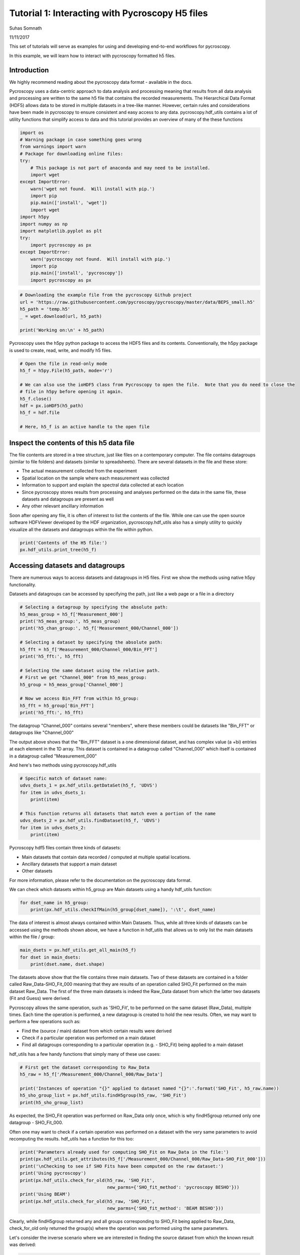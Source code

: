 

.. _sphx_glr_auto_publications_plot_tutorial_01_interacting_w_h5_files.py:


================================================
Tutorial 1: Interacting with Pycroscopy H5 files
================================================
Suhas Somnath

11/11/2017

This set of tutorials will serve as examples for using and developing end-to-end workflows for pycroscopy.

In this example, we will learn how to interact with pycroscopy formatted h5 files.

Introduction
============
We highly recommend reading about the pycroscopy data format - available in the docs.

Pycroscopy uses a data-centric approach to data analysis and processing meaning that results from all data analysis and
processing are written to the same h5 file that contains the recorded measurements. The Hierarchical Data Format (HDF5)
allows data to be stored in multiple datasets in a tree-like manner. However, certain rules and considerations have
been made in pycroscopy to ensure consistent and easy access to any data. pycroscopy.hdf_utils contains a lot of
utility functions that simplify access to data and this tutorial provides an overview of many of the these functions



.. code-block:: python


    import os
    # Warning package in case something goes wrong
    from warnings import warn
    # Package for downloading online files:
    try:
        # This package is not part of anaconda and may need to be installed.
        import wget
    except ImportError:
        warn('wget not found.  Will install with pip.')
        import pip
        pip.main(['install', 'wget'])
        import wget
    import h5py
    import numpy as np
    import matplotlib.pyplot as plt
    try:
        import pycroscopy as px
    except ImportError:
        warn('pycroscopy not found.  Will install with pip.')
        import pip
        pip.main(['install', 'pycroscopy'])
        import pycroscopy as px








.. code-block:: python


    # Downloading the example file from the pycroscopy Github project
    url = 'https://raw.githubusercontent.com/pycroscopy/pycroscopy/master/data/BEPS_small.h5'
    h5_path = 'temp.h5'
    _ = wget.download(url, h5_path)

    print('Working on:\n' + h5_path)





.. rst-class:: sphx-glr-script-out

 Out::

    Working on:
    temp.h5


Pycroscopy uses the h5py python package to access the HDF5 files and its contents.
Conventionally, the h5py package is used to create, read, write, and modify h5 files.



.. code-block:: python


    # Open the file in read-only mode
    h5_f = h5py.File(h5_path, mode='r')

    # We can also use the ioHDF5 class from Pycroscopy to open the file.  Note that you do need to close the
    # file in h5py before opening it again.
    h5_f.close()
    hdf = px.ioHDF5(h5_path)
    h5_f = hdf.file

    # Here, h5_f is an active handle to the open file







Inspect the contents of this h5 data file
=========================================

The file contents are stored in a tree structure, just like files on a contemporary computer. The file contains
datagroups (similar to file folders) and datasets (similar to spreadsheets).
There are several datasets in the file and these store:

* The actual measurement collected from the experiment
* Spatial location on the sample where each measurement was collected
* Information to support and explain the spectral data collected at each location
* Since pycroscopy stores results from processing and analyses performed on the data in the same file, these
  datasets and datagroups are present as well
* Any other relevant ancillary information

Soon after opening any file, it is often of interest to list the contents of the file. While one can use the open
source software HDFViewer developed by the HDF organization, pycroscopy.hdf_utils also has a simply utility to
quickly visualize all the datasets and datagroups within the file within python.



.. code-block:: python


    print('Contents of the H5 file:')
    px.hdf_utils.print_tree(h5_f)





.. rst-class:: sphx-glr-script-out

 Out::

    Contents of the H5 file:
    /
    Measurement_000
    Measurement_000/Channel_000
    Measurement_000/Channel_000/Bin_FFT
    Measurement_000/Channel_000/Bin_Frequencies
    Measurement_000/Channel_000/Bin_Indices
    Measurement_000/Channel_000/Bin_Step
    Measurement_000/Channel_000/Bin_Wfm_Type
    Measurement_000/Channel_000/Excitation_Waveform
    Measurement_000/Channel_000/Noise_Floor
    Measurement_000/Channel_000/Position_Indices
    Measurement_000/Channel_000/Position_Values
    Measurement_000/Channel_000/Raw_Data
    Measurement_000/Channel_000/Raw_Data-SHO_Fit_000
    Measurement_000/Channel_000/Raw_Data-SHO_Fit_000/Fit
    Measurement_000/Channel_000/Raw_Data-SHO_Fit_000/Guess
    Measurement_000/Channel_000/Raw_Data-SHO_Fit_000/Spectroscopic_Indices
    Measurement_000/Channel_000/Raw_Data-SHO_Fit_000/Spectroscopic_Values
    Measurement_000/Channel_000/Spatially_Averaged_Plot_Group_000
    Measurement_000/Channel_000/Spatially_Averaged_Plot_Group_000/Bin_Frequencies
    Measurement_000/Channel_000/Spatially_Averaged_Plot_Group_000/Mean_Spectrogram
    Measurement_000/Channel_000/Spatially_Averaged_Plot_Group_000/Spectroscopic_Parameter
    Measurement_000/Channel_000/Spatially_Averaged_Plot_Group_000/Step_Averaged_Response
    Measurement_000/Channel_000/Spatially_Averaged_Plot_Group_001
    Measurement_000/Channel_000/Spatially_Averaged_Plot_Group_001/Bin_Frequencies
    Measurement_000/Channel_000/Spatially_Averaged_Plot_Group_001/Mean_Spectrogram
    Measurement_000/Channel_000/Spatially_Averaged_Plot_Group_001/Spectroscopic_Parameter
    Measurement_000/Channel_000/Spatially_Averaged_Plot_Group_001/Step_Averaged_Response
    Measurement_000/Channel_000/Spectroscopic_Indices
    Measurement_000/Channel_000/Spectroscopic_Values
    Measurement_000/Channel_000/UDVS
    Measurement_000/Channel_000/UDVS_Indices


Accessing datasets and datagroups
==================================

There are numerous ways to access datasets and datagroups in H5 files. First we show the methods using native h5py
functionality.

Datasets and datagroups can be accessed by specifying the path, just like a web page or a file in a directory



.. code-block:: python


    # Selecting a datagroup by specifying the absolute path:
    h5_meas_group = h5_f['Measurement_000']
    print('h5_meas_group:', h5_meas_group)
    print('h5_chan_group:', h5_f['Measurement_000/Channel_000'])

    # Selecting a dataset by specifying the absolute path:
    h5_fft = h5_f['Measurement_000/Channel_000/Bin_FFT']
    print('h5_fft:', h5_fft)

    # Selecting the same dataset using the relative path.
    # First we get "Channel_000" from h5_meas_group:
    h5_group = h5_meas_group['Channel_000']

    # Now we access Bin_FFT from within h5_group:
    h5_fft = h5_group['Bin_FFT']
    print('h5_fft:', h5_fft)





.. rst-class:: sphx-glr-script-out

 Out::

    h5_meas_group: <HDF5 group "/Measurement_000" (1 members)>
    h5_chan_group: <HDF5 group "/Measurement_000/Channel_000" (17 members)>
    h5_fft: <HDF5 dataset "Bin_FFT": shape (87,), type "<c8">
    h5_fft: <HDF5 dataset "Bin_FFT": shape (87,), type "<c8">


The datagroup "Channel_000" contains several "members", where these members could be datasets like "Bin_FFT" or
datagroups like "Channel_000"

The output above shows that the "Bin_FFT" dataset is a one dimensional dataset, and has complex value (a +bi)
entries at each element in the 1D array.
This dataset is contained in a datagroup called "Channel_000" which itself is contained in a datagroup called
"Measurement_000"

And here's two methods using pycroscopy.hdf_utils



.. code-block:: python


    # Specific match of dataset name:
    udvs_dsets_1 = px.hdf_utils.getDataSet(h5_f, 'UDVS')
    for item in udvs_dsets_1:
        print(item)

    # This function returns all datasets that match even a portion of the name
    udvs_dsets_2 = px.hdf_utils.findDataset(h5_f, 'UDVS')
    for item in udvs_dsets_2:
        print(item)





.. rst-class:: sphx-glr-script-out

 Out::

    <HDF5 dataset "UDVS": shape (256, 7), type "<f4">
    ['Measurement_000/Channel_000/UDVS', <HDF5 dataset "UDVS": shape (256, 7), type "<f4">]
    ['Measurement_000/Channel_000/UDVS_Indices', <HDF5 dataset "UDVS_Indices": shape (22272,), type "<u8">]


Pycroscopy hdf5 files contain three kinds of datasets:

* Main datasets that contain data recorded / computed at multiple spatial locations.
* Ancillary datasets that support a main dataset
* Other datasets

For more information, please refer to the documentation on the pycroscopy data format.

We can check which datasets within h5_group are Main datasets using a handy hdf_utils function:



.. code-block:: python


    for dset_name in h5_group:
        print(px.hdf_utils.checkIfMain(h5_group[dset_name]), ':\t', dset_name)





.. rst-class:: sphx-glr-script-out

 Out::

    False :  Bin_FFT
    False :  Bin_Frequencies
    False :  Bin_Indices
    False :  Bin_Step
    False :  Bin_Wfm_Type
    False :  Excitation_Waveform
    False :  Noise_Floor
    False :  Position_Indices
    False :  Position_Values
    True :   Raw_Data
    False :  Raw_Data-SHO_Fit_000
    False :  Spatially_Averaged_Plot_Group_000
    False :  Spatially_Averaged_Plot_Group_001
    False :  Spectroscopic_Indices
    False :  Spectroscopic_Values
    False :  UDVS
    False :  UDVS_Indices


The data of interest is almost always contained within Main Datasets. Thus, while all three kinds of datasets can
be accessed using the methods shown above, we have a function in hdf_utils that allows us to only list the main
datasets within the file / group:



.. code-block:: python


    main_dsets = px.hdf_utils.get_all_main(h5_f)
    for dset in main_dsets:
        print(dset.name, dset.shape)





.. rst-class:: sphx-glr-script-out

 Out::

    /Measurement_000/Channel_000/Raw_Data (25, 22272)
    /Measurement_000/Channel_000/Raw_Data-SHO_Fit_000/Fit (25, 256)
    /Measurement_000/Channel_000/Raw_Data-SHO_Fit_000/Guess (25, 256)


The datasets above show that the file contains three main datasets. Two of these datasets are contained in a folder
called Raw_Data-SHO_Fit_000 meaning that they are results of an operation called SHO_Fit performed on the main
dataset Raw_Data. The first of the three main datasets is indeed the Raw_Data dataset from which the latter
two datasets (Fit and Guess) were derived.

Pycroscopy allows the same operation, such as 'SHO_Fit', to be performed on the same dataset (Raw_Data), multiple
times. Each time the operation is performed, a new datagroup is created to hold the new results. Often, we may
want to perform a few operations such as:

* Find the (source / main) dataset from which certain results were derived
* Check if a particular operation was performed on a main dataset
* Find all datagroups corresponding to a particular operation (e.g. - SHO_Fit) being applied to a main dataset

hdf_utils has a few handy functions that simply many of these use cases:



.. code-block:: python


    # First get the dataset corresponding to Raw_Data
    h5_raw = h5_f['/Measurement_000/Channel_000/Raw_Data']

    print('Instances of operation "{}" applied to dataset named "{}":'.format('SHO_Fit', h5_raw.name))
    h5_sho_group_list = px.hdf_utils.findH5group(h5_raw, 'SHO_Fit')
    print(h5_sho_group_list)





.. rst-class:: sphx-glr-script-out

 Out::

    Instances of operation "SHO_Fit" applied to dataset named "/Measurement_000/Channel_000/Raw_Data":
    [<HDF5 group "/Measurement_000/Channel_000/Raw_Data-SHO_Fit_000" (4 members)>]


As expected, the SHO_Fit operation was performed on Raw_Data only once, which is why findH5group returned only one
datagroup - SHO_Fit_000.

Often one may want to check if a certain operation was performed on a dataset with the very same parameters to
avoid recomputing the results. hdf_utils has a function for this too:



.. code-block:: python


    print('Parameters already used for computing SHO_Fit on Raw_Data in the file:')
    print(px.hdf_utils.get_attributes(h5_f['/Measurement_000/Channel_000/Raw_Data-SHO_Fit_000']))
    print('\nChecking to see if SHO Fits have been computed on the raw dataset:')
    print('Using pycroscopy')
    print(px.hdf_utils.check_for_old(h5_raw, 'SHO_Fit',
                                     new_parms={'SHO_fit_method': 'pycroscopy BESHO'}))
    print('Using BEAM')
    print(px.hdf_utils.check_for_old(h5_raw, 'SHO_Fit',
                                     new_parms={'SHO_fit_method': 'BEAM BESHO'}))





.. rst-class:: sphx-glr-script-out

 Out::

    Parameters already used for computing SHO_Fit on Raw_Data in the file:
    {'machine_id': 'mac109728.ornl.gov', 'timestamp': '2017_08_22-15_02_08', 'SHO_guess_method': 'pycroscopy BESHO', 'SHO_fit_method': 'pycroscopy BESHO'}

    Checking to see if SHO Fits have been computed on the raw dataset:
    Using pycroscopy
    <HDF5 group "/Measurement_000/Channel_000/Raw_Data-SHO_Fit_000" (4 members)>
    Using BEAM
    None


Clearly, while findH5group returned any and all groups corresponding to SHO_Fit being applied to Raw_Data,
check_for_old only returned the group(s) where the operation was performed using the same parameters.

Let's consider the inverse scenario where we are interested in finding the source dataset from which the known
result was derived:



.. code-block:: python


    h5_sho_group = h5_sho_group_list[0]
    print('Datagroup containing the SHO fits:')
    print(h5_sho_group)
    print('\nDataset on which the SHO Fit was computed:')
    h5_source_dset = px.hdf_utils.get_source_dataset(h5_sho_group)
    print(h5_source_dset)





.. rst-class:: sphx-glr-script-out

 Out::

    Datagroup containing the SHO fits:
    <HDF5 group "/Measurement_000/Channel_000/Raw_Data-SHO_Fit_000" (4 members)>

    Dataset on which the SHO Fit was computed:
    <HDF5 dataset "Raw_Data": shape (25, 22272), type "<c8">
    located at: 
    /Measurement_000/Channel_000/Raw_Data 
    Data contains: 
    Unknown quantity (unknown units) 
    Data dimensions and original shape: 
    Position Dimensions: 
    X - size: 5 
    Y - size: 5 
    Spectroscopic Dimensions: 
    Frequency - size: 87 
    DC_Offset - size: 64 
    Field - size: 2 
    Cycle - size: 2


Accessing Attributes:
=====================

HDF5 datasets and datagroups can also store metadata such as experimental parameters. These metadata can be text,
numbers, small lists of numbers or text etc. These metadata can be very important for understanding the datasets
and guide the analysis routines.

h5py offers a basic method for accessing attributes attached to datasets and datagroups. However, more complicated
operations such as accessing multiple attributes or accessing the original string value of string attributes can
be problematic in python 3. pycroscopy.hdf_utils has a few functions that simplifies the process of accessing
attributes



.. code-block:: python


    # Listing all attributes using get_attributes:
    attr_dict = px.hdf_utils.get_attributes(h5_meas_group, attr_names=None)
    for att_name in attr_dict:
        print('{} : {}'.format(att_name, attr_dict[att_name]))





.. rst-class:: sphx-glr-script-out

 Out::

    FORC_num_of_FORC_repeats : 1
    VS_steps_per_full_cycle : 64
    FORC_V_high1_[V] : 1
    num_bins : 22272
    grid_current_row : 1
    grid_time_remaining_[h;m;s] : 10
    File_date_and_time : 26-Feb-2015 14:49:48
    File_MDAQ_version : MDAQ_VS_111114_01
    FORC_V_low2_[V] : -10
    grid_contact_set_point_[V] : 0.75
    IO_rate_[Hz] : 2000000
    VS_set_pulse_amplitude[V] : 0
    IO_AO_range_[V] : +/- 10
    grid_num_cols : 5
    BE_amplitude_[V] : 1.5
    grid_settle_time_[s] : 0.05
    BE_points_per_BE_wave : 0
    BE_center_frequency_[Hz] : 385000
    VS_read_voltage_[V] : 0
    VS_cycle_phase_shift : 0
    VS_cycle_fraction : full
    VS_measure_in_field_loops : in and out-of-field
    grid_transit_time_[s] : 0.1
    grid_current_col : 1
    FORC_V_low1_[V] : -1
    IO_DAQ_platform : NI 6115
    File_file_name : in_out_BEPS_5x5
    grid_transit_set_point_[V] : 0
    IO_Analog_Input_1 : +/- .1V, FFT
    IO_AO_amplifier : 1
    num_udvs_steps : 256
    BE_phase_content : chirp-sinc hybrid
    grid_total_time_[h;m;s] : 10
    grid_cycle_time_[s] : 10
    File_file_suffix : 3
    FORC_V_high2_[V] : 10
    BE_band_edge_trim : 0.14614
    grid_measuring : 0
    IO_Analog_Input_4 : off
    FORC_num_of_FORC_cycles : 1
    num_pix : 25
    grid_num_rows : 5
    VS_number_of_cycles : 2
    BE_phase_variation : 1
    VS_step_edge_smoothing_[s] : 0.001
    BE_band_edge_smoothing_[s] : 2560.5
    BE_desired_duration_[s] : 0.004
    IO_Analog_Input_3 : off
    data_type : BEPSData
    VS_set_pulse_duration[s] : 0.002
    grid_/single : grid
    VS_offset_[V] : 0
    BE_auto_smoothing : auto smoothing on
    VS_amplitude_[V] : 8
    BE_band_width_[Hz] : 60000
    grid_moving : 0
    BE_repeats : 2
    BE_bins_per_band : 0
    IO_Analog_Input_2 : off
    BE_actual_duration_[s] : 0.004
    File_file_path : V:\Users\Sangmo\KTaO3\150226\onSTO650\
    VS_mode : DC modulation mode



.. code-block:: python


    # accessing specific attributes only:
    print(px.hdf_utils.get_attributes(h5_meas_group, attr_names=['VS_mode', 'BE_phase_content']))





.. rst-class:: sphx-glr-script-out

 Out::

    {'BE_phase_content': 'chirp-sinc hybrid', 'VS_mode': 'DC modulation mode'}


Comparing the number value of attributes is not a problem using h5py:



.. code-block:: python


    # via the standard h5py library:
    print(h5_meas_group.attrs['VS_amplitude_[V]'])
    print(h5_meas_group.attrs['VS_amplitude_[V]'] == 8)





.. rst-class:: sphx-glr-script-out

 Out::

    8
    True


However, accessing string valued attributes and using them for comparison is a problem using the standard h5py
library



.. code-block:: python


    print(h5_meas_group.attrs['VS_measure_in_field_loops'])

    # comparing the (byte)string value of attributes is a problem with python 3:
    h5_meas_group.attrs['VS_measure_in_field_loops'] == 'in and out-of-field'





.. rst-class:: sphx-glr-script-out

 Out::

    b'in and out-of-field'


the get_attr function in hdf_utils handles such string complications by itself:



.. code-block:: python


    str_val = px.hdf_utils.get_attr(h5_meas_group, 'VS_measure_in_field_loops')
    print(str_val == 'in and out-of-field')





.. rst-class:: sphx-glr-script-out

 Out::

    True


Main Datasets via PycroDataset
==============================

For this example, we will be working with a Band Excitation Polarization Switching (BEPS) dataset acquired from
advanced atomic force microscopes. In the much simpler Band Excitation (BE) imaging datasets, a single spectra is
acquired at each location in a two dimensional grid of spatial locations. Thus, BE imaging datasets have two
position dimensions (X, Y) and one spectroscopic dimension (frequency - against which the spectra is recorded).
The BEPS dataset used in this example has a spectra for each combination of three other parameters (DC offset,
Field, and Cycle). Thus, this dataset has three new spectral dimensions in addition to the spectra itself. Hence,
this dataset becomes a 2+4 = 6 dimensional dataset

In pycroscopy, all spatial dimensions are collapsed to a single dimension and similarly, all spectroscopic
dimensions are also collapsed to a single dimension. Thus, the data is stored as a two-dimensional (N x P)
matrix with N spatial locations each with P spectroscopic datapoints.

This general and intuitive format allows imaging data from any instrument, measurement scheme, size, or
dimensionality to be represented in the same way. Such an instrument independent data format enables a single
set of analysis and processing functions to be reused for multiple image formats or modalities.

Main datasets can be thought of as substantially more capable and information-packed than standard datasets
since they have (or are linked to) all the necessary information to describe a measured dataset. The additional
information contained / linked by Main datasets includes:

* the recorded physical quantity
* units of the data
* names of the position and spectroscopic dimensions
* dimensionality of the data in its original N dimensional form etc.

While it is most certainly possible to access this information via the native h5py functionality, it can become
tedious very quickly.  Pycroscopy's PycroDataset class makes such necessary information and any necessary
functionality easily accessible.

PycroDataset objects are still h5py.Dataset objects underneath, like all datasets accessed above, but add an
additional layer of functionality to simplify data operations. Let's compare the information we can get via the
standard h5py library with that from PycroDataset to see the additional layer of functionality. The PycroDataset
makes the spectral and positional dimensions, sizes immediately apparent among other things.



.. code-block:: python


    # Accessing the raw data
    pycro_main = main_dsets[0]
    print('Dataset as observed via h5py:')
    print()
    print('\nDataset as seen via a PycroDataset object:')
    print(pycro_main)
    # Showing that the PycroDataset is still just a h5py.Dataset object underneath:
    print()
    print(isinstance(pycro_main, h5py.Dataset))
    print(pycro_main == h5_raw)





.. rst-class:: sphx-glr-script-out

 Out::

    Dataset as observed via h5py:


    Dataset as seen via a PycroDataset object:
    <HDF5 dataset "Raw_Data": shape (25, 22272), type "<c8">
    located at: 
    /Measurement_000/Channel_000/Raw_Data 
    Data contains: 
    Unknown quantity (unknown units) 
    Data dimensions and original shape: 
    Position Dimensions: 
    X - size: 5 
    Y - size: 5 
    Spectroscopic Dimensions: 
    Frequency - size: 87 
    DC_Offset - size: 64 
    Field - size: 2 
    Cycle - size: 2

    True
    False


Main datasets are often linked to supporting datasets in addition to the mandatory ancillary datasets.  The main
dataset contains attributes which are references to these datasets



.. code-block:: python


    for att_name in pycro_main.attrs:
        print(att_name, pycro_main.attrs[att_name])





.. rst-class:: sphx-glr-script-out

 Out::

    Excitation_Waveform <HDF5 object reference>
    Position_Indices <HDF5 object reference>
    Position_Values <HDF5 object reference>
    Spectroscopic_Indices <HDF5 object reference>
    UDVS <HDF5 object reference>
    Bin_Step <HDF5 object reference>
    Bin_Indices <HDF5 object reference>
    UDVS_Indices <HDF5 object reference>
    Bin_Frequencies <HDF5 object reference>
    Bin_FFT <HDF5 object reference>
    Bin_Wfm_Type <HDF5 object reference>
    in_field_Plot_Group <HDF5 region reference>
    out_of_field_Plot_Group <HDF5 region reference>
    Noise_Floor <HDF5 object reference>
    Spectroscopic_Values <HDF5 object reference>


These datasets can be accessed easily via a handy hdf_utils function:



.. code-block:: python


    print(px.hdf_utils.getAuxData(pycro_main, auxDataName='Bin_FFT'))





.. rst-class:: sphx-glr-script-out

 Out::

    [<HDF5 dataset "Bin_FFT": shape (87,), type "<c8">]


The additional functionality of PycroDataset is enabled through several functions in hdf_utils. Below, we provide
several such examples along with comparisons with performing the same operations in a simpler manner using
the PycroDataset object:



.. code-block:: python


    # A function to describe the nature of the contents within a dataset
    print(px.hdf_utils.get_data_descriptor(h5_raw))

    # this functionality can be accessed in PycroDatasets via:
    print(pycro_main.data_descriptor)





.. rst-class:: sphx-glr-script-out

 Out::

    Unknown quantity (unknown units)
    Unknown quantity (unknown units)


Using Ancillary Datasets
========================

As mentioned earlier, the ancillary datasets contain information about the dimensionality of the original
N-dimensional dataset.  Here we see how we can extract the size and corresponding names of each of the spectral
and position dimensions.



.. code-block:: python


    # We can use the getAuxData function again to get the ancillary datasets linked with the main dataset:
    # The [0] slicing is to take the one and only position indices and spectroscopic indices linked with the dataset
    h5_pos_inds = px.hdf_utils.getAuxData(h5_raw, auxDataName='Position_Indices')[0]
    h5_spec_inds = px.hdf_utils.getAuxData(h5_raw, auxDataName='Spectroscopic_Indices')[0]

    # Need to state that the array needs to be of the spectral shape.
    print('Spectroscopic dimensions:')
    print(px.hdf_utils.get_formatted_labels(h5_spec_inds))
    print('Size of each dimension:')
    print(px.hdf_utils.get_dimensionality(h5_spec_inds))
    print('Position dimensions:')
    print(px.hdf_utils.get_formatted_labels(h5_pos_inds))
    print('Size of each dimension:')
    print(px.hdf_utils.get_dimensionality(h5_pos_inds[()].T))





.. rst-class:: sphx-glr-script-out

 Out::

    Spectroscopic dimensions:
    ['Frequency (Hz)', 'DC_Offset (V)', 'Field ()', 'Cycle ()']
    Size of each dimension:
    [87, 64, 2, 2]
    Position dimensions:
    ['X (m)', 'Y (m)']
    Size of each dimension:
    [5, 5]


The same tasks can very easily be accomplished via the PycroDataset object



.. code-block:: python


    # an alternate way to get the spectroscopic indices is simply via:
    print(pycro_main.h5_spec_inds)

    # We can get the spectral / position labels and dimensions easily via:
    print('Spectroscopic dimensions:')
    print(pycro_main.spec_dim_descriptors)
    print('Size of each dimension:')
    print(pycro_main.spec_dim_sizes)
    print('Position dimensions:')
    print(pycro_main.pos_dim_descriptors)
    print('Size of each dimension:')
    print(pycro_main.pos_dim_sizes)





.. rst-class:: sphx-glr-script-out

 Out::

    <HDF5 dataset "Spectroscopic_Indices": shape (4, 22272), type "<i4">
    Spectroscopic dimensions:
    ['Frequency (Hz)', 'DC_Offset (V)', 'Field ()', 'Cycle ()']
    Size of each dimension:
    [87, 64, 2, 2]
    Position dimensions:
    ['X (m)', 'Y (m)']
    Size of each dimension:
    [5, 5]


In a few cases, the spectroscopic / position dimensions are not arranged in descending order of rate of change.
In other words, the dimensions in these ancillary matrices are not arranged from fastest-varying to slowest.
To account for such discrepancies, hdf_utils has a very handy function that goes through each of the columns or
rows in the ancillary indices matrices and finds the order in which these dimensions vary.

Below we illustrate an example of sorting the names of the spectroscopic dimensions from fastest to slowest in
a BEPS data file:



.. code-block:: python


    spec_sort_order = px.hdf_utils.get_sort_order(h5_spec_inds)
    print('Spectroscopic dimensions arranged as is:')
    unsorted_spec_labels = px.hdf_utils.get_formatted_labels(h5_spec_inds)
    print(unsorted_spec_labels)
    sorted_spec_labels = np.array(unsorted_spec_labels)[np.array(spec_sort_order)]
    print('Spectroscopic dimensions arranged from fastest to slowest')
    print(sorted_spec_labels)





.. rst-class:: sphx-glr-script-out

 Out::

    Spectroscopic dimensions arranged as is:
    ['Frequency (Hz)', 'DC_Offset (V)', 'Field ()', 'Cycle ()']
    Spectroscopic dimensions arranged from fastest to slowest
    ['Frequency (Hz)' 'Field ()' 'DC_Offset (V)' 'Cycle ()']


When visualizing the data it is essential to plot the data against appropriate values on the X, Y, Z axes.
Extracting a simple list or array of values to plot against may be challenging especially for multidimensional
dataset such as the one under consideration. Fortunately, hdf_utils has a very handy function for this as well:



.. code-block:: python


    h5_spec_inds = px.hdf_utils.getAuxData(pycro_main, auxDataName='Spectroscopic_Indices')[0]
    h5_spec_vals = px.hdf_utils.getAuxData(pycro_main, auxDataName='Spectroscopic_Values')[0]
    dimension_name = 'DC_Offset'
    dc_dict = px.hdf_utils.get_unit_values(h5_spec_inds, h5_spec_vals, dim_names=dimension_name)
    print(dc_dict)
    dc_val = dc_dict[dimension_name]

    fig, axis = plt.subplots()
    axis.plot(dc_val)
    axis.set_title(dimension_name)
    axis.set_xlabel('Points in dimension')




.. image:: /auto_publications/images/sphx_glr_plot_tutorial_01_interacting_w_h5_files_001.png
    :align: center


.. rst-class:: sphx-glr-script-out

 Out::

    {'DC_Offset': array([ 0. ,  0.5,  1. ,  1.5,  2. ,  2.5,  3. ,  3.5,  4. ,  4.5,  5. ,
            5.5,  6. ,  6.5,  7. ,  7.5,  8. ,  7.5,  7. ,  6.5,  6. ,  5.5,
            5. ,  4.5,  4. ,  3.5,  3. ,  2.5,  2. ,  1.5,  1. ,  0.5,  0. ,
           -0.5, -1. , -1.5, -2. , -2.5, -3. , -3.5, -4. , -4.5, -5. , -5.5,
           -6. , -6.5, -7. , -7.5, -8. , -7.5, -7. , -6.5, -6. , -5.5, -5. ,
           -4.5, -4. , -3.5, -3. , -2.5, -2. , -1.5, -1. , -0.5], dtype=float32)}


Yet again, this process is simpler when using the PycroDataset object:



.. code-block:: python


    dv_val = pycro_main.get_spec_values(dim_name=dimension_name)

    fig, axis = plt.subplots()
    axis.plot(dc_val)
    axis.set_title(dimension_name)
    axis.set_xlabel('Points in dimension')




.. image:: /auto_publications/images/sphx_glr_plot_tutorial_01_interacting_w_h5_files_002.png
    :align: center




Reshaping Data
==============

Pycroscopy stores N dimensional datasets in a flattened 2D form of position x spectral values. It can become
challenging to retrieve the data in its original N-dimensional form, especially for multidimensional datasets
such as the one we are working on. Fortunately, all the information regarding the dimensionality of the dataset
are contained in the spectral and position ancillary datasets. hdf_utils has a very useful function that can
help retrieve the N-dimensional form of the data using a simple function call:



.. code-block:: python


    ndim_form, success, labels = px.hdf_utils.reshape_to_Ndims(h5_raw, get_labels=True)
    if success:
        print('Succeeded in reshaping flattened 2D dataset to N dimensions')
        print('Shape of the data in its original 2D form')
        print(h5_raw.shape)
        print('Shape of the N dimensional form of the dataset:')
        print(ndim_form.shape)
        print('And these are the dimensions')
        print(labels)
    else:
        print('Failed in reshaping the dataset')





.. rst-class:: sphx-glr-script-out

 Out::

    Succeeded in reshaping flattened 2D dataset to N dimensions
    Shape of the data in its original 2D form
    (25, 22272)
    Shape of the N dimensional form of the dataset:
    (5, 5, 87, 64, 2, 2)
    And these are the dimensions
    ['X' 'Y' 'Frequency' 'DC_Offset' 'Field' 'Cycle']


The whole process is simplified further when using the PycroDataset object:



.. code-block:: python


    ndim_form = pycro_main.get_n_dim_form()
    print('Shape of the N dimensional form of the dataset:')
    print(ndim_form.shape)
    print('And these are the dimensions')
    print(pycro_main.n_dim_labels)





.. rst-class:: sphx-glr-script-out

 Out::

    Shape of the N dimensional form of the dataset:
    (5, 5, 87, 64, 2, 2)
    And these are the dimensions
    ['X', 'Y', 'Frequency', 'DC_Offset', 'Field', 'Cycle']



.. code-block:: python

    two_dim_form, success = px.hdf_utils.reshape_from_Ndims(ndim_form,
                                                            h5_pos=h5_pos_inds,
                                                            h5_spec=h5_spec_inds)
    if success:
        print('Shape of flattened two dimensional form')
        print(two_dim_form.shape)
    else:
        print('Failed in flattening the N dimensional dataset')





.. rst-class:: sphx-glr-script-out

 Out::

    Shape of flattened two dimensional form
    (25, 22272)



.. code-block:: python


    # Close and delete the h5_file
    h5_f.close()
    os.remove(h5_path)






**Total running time of the script:** ( 0 minutes  16.634 seconds)



.. only :: html

 .. container:: sphx-glr-footer


  .. container:: sphx-glr-download

     :download:`Download Python source code: plot_tutorial_01_interacting_w_h5_files.py <plot_tutorial_01_interacting_w_h5_files.py>`



  .. container:: sphx-glr-download

     :download:`Download Jupyter notebook: plot_tutorial_01_interacting_w_h5_files.ipynb <plot_tutorial_01_interacting_w_h5_files.ipynb>`


.. only:: html

 .. rst-class:: sphx-glr-signature

    `Gallery generated by Sphinx-Gallery <https://sphinx-gallery.readthedocs.io>`_
